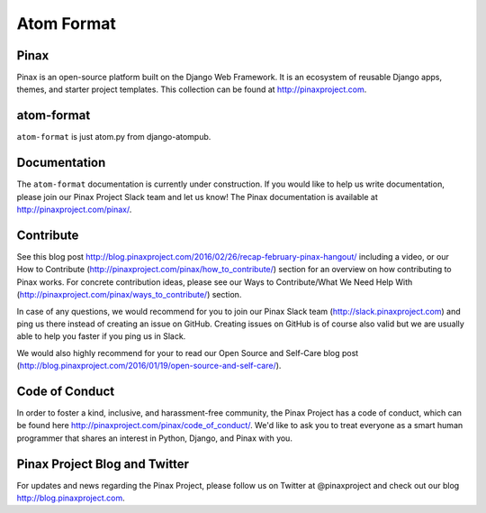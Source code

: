 Atom Format
============


.. image:: http://slack.pinaxproject.com/badge.svg
   :target: http://slack.pinaxproject.com/

.. image:: https://img.shields.io/travis/pinax/atom-format.svg
    :target: https://travis-ci.org/pinax/atom-format

.. image:: https://img.shields.io/coveralls/pinax/atom-format.svg
    :target: https://coveralls.io/r/pinax/atom-format

.. image:: https://img.shields.io/pypi/dm/django-atomformat.svg
    :target:  https://pypi.python.org/pypi/django-atomformat/

.. image:: https://img.shields.io/pypi/v/django-atomformat.svg
    :target:  https://pypi.python.org/pypi/django-atomformat/

.. image:: https://img.shields.io/badge/license-MIT-blue.svg
    :target:  https://pypi.python.org/pypi/django-atomformat/
    
    
Pinax
------

Pinax is an open-source platform built on the Django Web Framework. It is an ecosystem of reusable Django apps, themes, and starter project templates. 
This collection can be found at http://pinaxproject.com.


atom-format
-------------

``atom-format`` is just atom.py from django-atompub.


Documentation
--------------

The ``atom-format`` documentation is currently under construction. If you would like to help us write documentation, please join our Pinax Project Slack team and let us know! The Pinax documentation is available at http://pinaxproject.com/pinax/.


Contribute
----------------

See this blog post http://blog.pinaxproject.com/2016/02/26/recap-february-pinax-hangout/ including a video, or our How to Contribute (http://pinaxproject.com/pinax/how_to_contribute/) section for an overview on how contributing to Pinax works. For concrete contribution ideas, please see our Ways to Contribute/What We Need Help With (http://pinaxproject.com/pinax/ways_to_contribute/) section.

In case of any questions, we would recommend for you to join our Pinax Slack team (http://slack.pinaxproject.com) and ping us there instead of creating an issue on GitHub. Creating issues on GitHub is of course also valid but we are usually able to help you faster if you ping us in Slack.

We would also highly recommend for your to read our Open Source and Self-Care blog post (http://blog.pinaxproject.com/2016/01/19/open-source-and-self-care/).  


Code of Conduct
-----------------

In order to foster a kind, inclusive, and harassment-free community, the Pinax Project has a code of conduct, which can be found here  http://pinaxproject.com/pinax/code_of_conduct/. We'd like to ask you to treat everyone as a smart human programmer that shares an interest in Python, Django, and Pinax with you.


Pinax Project Blog and Twitter
--------------------------------

For updates and news regarding the Pinax Project, please follow us on Twitter at @pinaxproject and check out our blog http://blog.pinaxproject.com.
